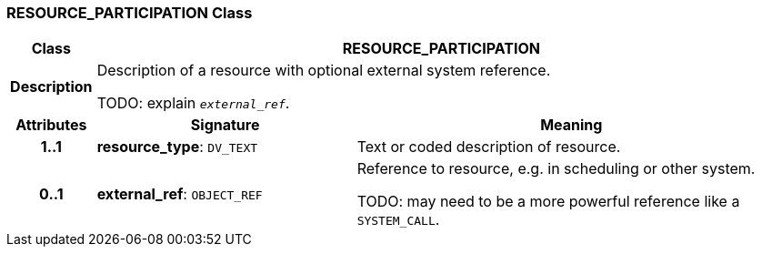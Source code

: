 === RESOURCE_PARTICIPATION Class

[cols="^1,3,5"]
|===
h|*Class*
2+^h|*RESOURCE_PARTICIPATION*

h|*Description*
2+a|Description of a resource with optional external system reference.

TODO: explain `_external_ref_`.

h|*Attributes*
^h|*Signature*
^h|*Meaning*

h|*1..1*
|*resource_type*: `DV_TEXT`
a|Text or coded description of resource.

h|*0..1*
|*external_ref*: `OBJECT_REF`
a|Reference to resource, e.g. in scheduling or other system.

TODO: may need to be a more powerful reference like a `SYSTEM_CALL`.
|===
